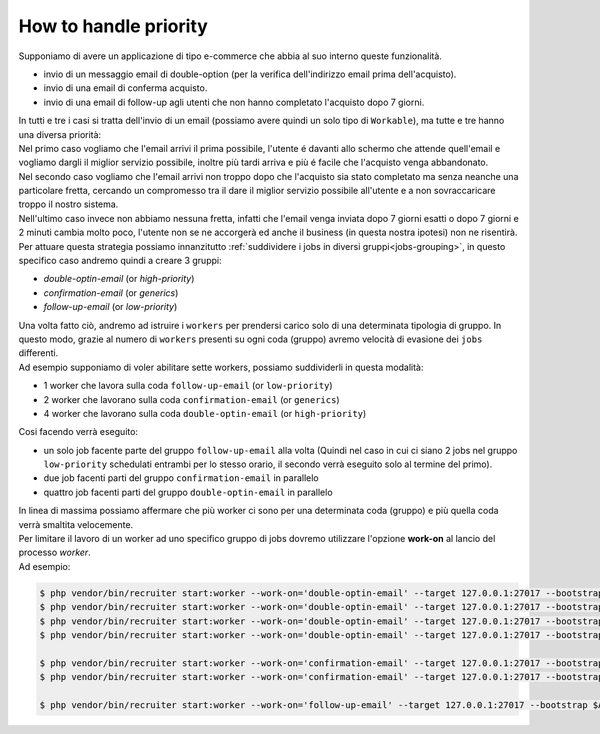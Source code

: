 .. _priority:

How to handle priority
=================================

| Supponiamo di avere un applicazione di tipo e-commerce che abbia al suo interno queste funzionalità.

* invio di un messaggio email di double-option (per la verifica dell'indirizzo email prima dell'acquisto).
* invio di una email di conferma acquisto.
* invio di una email di follow-up agli utenti che non hanno completato l'acquisto dopo 7 giorni.

| In tutti e tre i casi si tratta dell'invio di un email (possiamo avere quindi un solo tipo di ``Workable``), ma tutte e tre hanno una diversa priorità:

| Nel primo caso vogliamo che l'email arrivi il prima possibile, l'utente é davanti allo schermo che attende quell'email e vogliamo dargli il miglior servizio possibile, inoltre più tardi arriva e più é facile che l'acquisto venga abbandonato.

| Nel secondo caso vogliamo che l'email arrivi non troppo dopo che l'acquisto sia stato completato ma senza neanche una particolare fretta, cercando un compromesso tra il dare il miglior servizio possibile all'utente e a non sovraccaricare troppo il nostro sistema.

| Nell'ultimo caso invece non abbiamo nessuna fretta, infatti che l'email venga inviata dopo 7 giorni esatti o dopo 7 giorni e 2 minuti cambia molto poco, l'utente non se ne accorgerà ed anche il business (in questa nostra ipotesi) non ne risentirà.

| Per attuare questa strategia possiamo innanzitutto :ref:`suddividere i jobs in diversi gruppi<jobs-grouping>`, in questo specifico caso andremo quindi a creare 3 gruppi:

* `double-optin-email` (or `high-priority`)
* `confirmation-email` (or `generics`)
* `follow-up-email` (or `low-priority`)

| Una volta fatto ciò, andremo ad istruire i ``workers`` per prendersi carico solo di una determinata tipologia di gruppo. In questo modo, grazie al numero di ``workers`` presenti su ogni coda (gruppo) avremo velocità di evasione dei ``jobs`` differenti.
| Ad esempio supponiamo di voler abilitare sette workers, possiamo suddividerli in questa modalità:

* 1 worker che lavora sulla coda ``follow-up-email`` (or ``low-priority``)
* 2 worker che lavorano sulla coda ``confirmation-email`` (or ``generics``)
* 4 worker che lavorano sulla coda ``double-optin-email`` (or ``high-priority``)

| Cosi facendo verrà eseguito:

- un solo job facente parte del gruppo ``follow-up-email`` alla volta (Quindi nel caso in cui ci siano 2 jobs nel gruppo ``low-priority`` schedulati entrambi per lo stesso orario, il secondo verrà eseguito solo al termine del primo).
- due job facenti parti del gruppo ``confirmation-email`` in parallelo
- quattro job facenti parti del gruppo ``double-optin-email`` in parallelo

| In linea di massima possiamo affermare che più worker ci sono per una determinata coda (gruppo) e più quella coda verrà smaltita velocemente.

| Per limitare il lavoro di un worker ad uno specifico gruppo di jobs dovremo utilizzare l'opzione **work-on** al lancio del processo `worker`.
| Ad esempio:

.. code-block:: bash

   $ php vendor/bin/recruiter start:worker --work-on='double-optin-email' --target 127.0.0.1:27017 --bootstrap $APP_BASE_PATH/worker-boostrap.php
   $ php vendor/bin/recruiter start:worker --work-on='double-optin-email' --target 127.0.0.1:27017 --bootstrap $APP_BASE_PATH/worker-boostrap.php
   $ php vendor/bin/recruiter start:worker --work-on='double-optin-email' --target 127.0.0.1:27017 --bootstrap $APP_BASE_PATH/worker-boostrap.php
   $ php vendor/bin/recruiter start:worker --work-on='double-optin-email' --target 127.0.0.1:27017 --bootstrap $APP_BASE_PATH/worker-boostrap.php

   $ php vendor/bin/recruiter start:worker --work-on='confirmation-email' --target 127.0.0.1:27017 --bootstrap $APP_BASE_PATH/worker-boostrap.php
   $ php vendor/bin/recruiter start:worker --work-on='confirmation-email' --target 127.0.0.1:27017 --bootstrap $APP_BASE_PATH/worker-boostrap.php

   $ php vendor/bin/recruiter start:worker --work-on='follow-up-email' --target 127.0.0.1:27017 --bootstrap $APP_BASE_PATH/worker-boostrap.php
